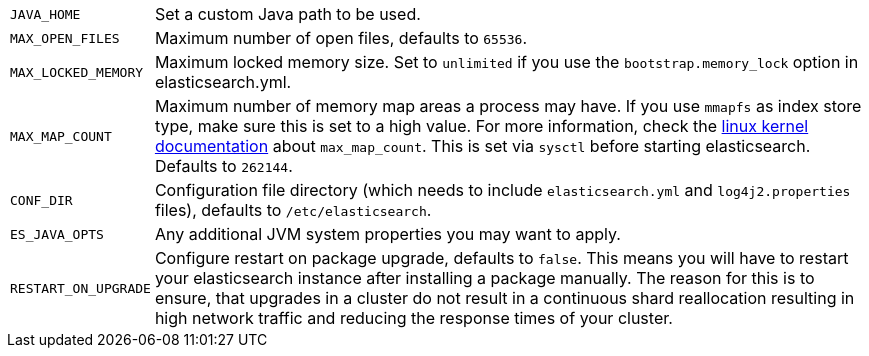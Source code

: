 [horizontal]
`JAVA_HOME`::

  Set a custom Java path to be used.

`MAX_OPEN_FILES`::

    Maximum number of open files, defaults to `65536`.

`MAX_LOCKED_MEMORY`::

    Maximum locked memory size. Set to `unlimited` if you use the
    `bootstrap.memory_lock` option in elasticsearch.yml.

`MAX_MAP_COUNT`::

    Maximum number of memory map areas a process may have. If you use `mmapfs`
    as index store type, make sure this is set to a high value. For more
    information, check the
    https://github.com/torvalds/linux/blob/master/Documentation/sysctl/vm.txt[linux kernel documentation]
    about `max_map_count`. This is set via `sysctl` before starting
    elasticsearch. Defaults to `262144`.

`CONF_DIR`::

    Configuration file directory (which needs to include `elasticsearch.yml`
    and `log4j2.properties` files), defaults to `/etc/elasticsearch`.

`ES_JAVA_OPTS`::

    Any additional JVM system properties you may want to apply.

`RESTART_ON_UPGRADE`::

    Configure restart on package upgrade, defaults to `false`. This means you
    will have to restart your elasticsearch instance after installing a
    package manually. The reason for this is to ensure, that upgrades in a
    cluster do not result in a continuous shard reallocation resulting in high
    network traffic and reducing the response times of your cluster.
